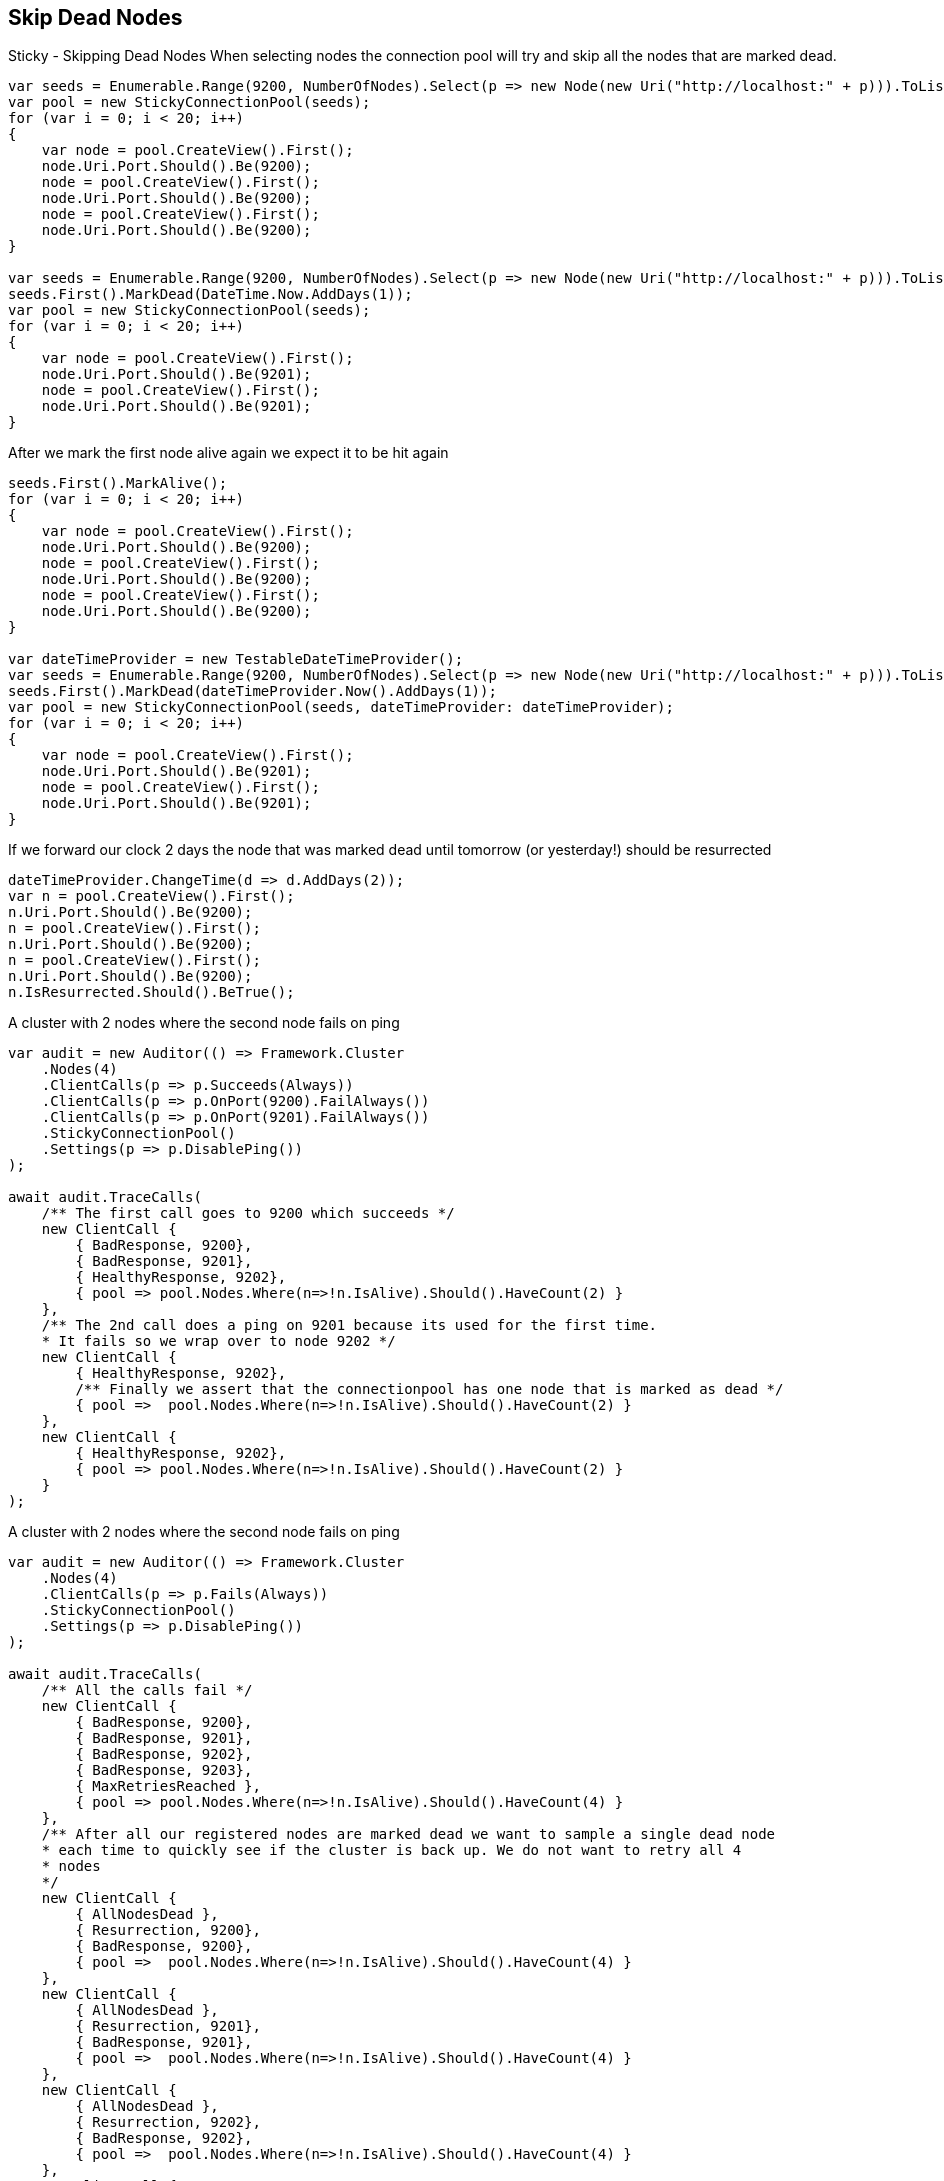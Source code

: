 :ref_current: https://www.elastic.co/guide/en/elasticsearch/reference/5.3

:xpack_current: https://www.elastic.co/guide/en/x-pack/5.3

:github: https://github.com/elastic/elasticsearch-net

:nuget: https://www.nuget.org/packages

////
IMPORTANT NOTE
==============
This file has been generated from https://github.com/elastic/elasticsearch-net/tree/5.x/src/Tests/ClientConcepts/ConnectionPooling/Sticky/SkipDeadNodes.doc.cs. 
If you wish to submit a PR for any spelling mistakes, typos or grammatical errors for this file,
please modify the original csharp file found at the link and submit the PR with that change. Thanks!
////

[[skip-dead-nodes]]
== Skip Dead Nodes

Sticky - Skipping Dead Nodes
When selecting nodes the connection pool will try and skip all the nodes that are marked dead.

[source,csharp]
----
var seeds = Enumerable.Range(9200, NumberOfNodes).Select(p => new Node(new Uri("http://localhost:" + p))).ToList();
var pool = new StickyConnectionPool(seeds);
for (var i = 0; i < 20; i++)
{
    var node = pool.CreateView().First();
    node.Uri.Port.Should().Be(9200);
    node = pool.CreateView().First();
    node.Uri.Port.Should().Be(9200);
    node = pool.CreateView().First();
    node.Uri.Port.Should().Be(9200);
}

var seeds = Enumerable.Range(9200, NumberOfNodes).Select(p => new Node(new Uri("http://localhost:" + p))).ToList();
seeds.First().MarkDead(DateTime.Now.AddDays(1));
var pool = new StickyConnectionPool(seeds);
for (var i = 0; i < 20; i++)
{
    var node = pool.CreateView().First();
    node.Uri.Port.Should().Be(9201);
    node = pool.CreateView().First();
    node.Uri.Port.Should().Be(9201);
}
----

After we mark the first node alive again we expect it to be hit again

[source,csharp]
----
seeds.First().MarkAlive();
for (var i = 0; i < 20; i++)
{
    var node = pool.CreateView().First();
    node.Uri.Port.Should().Be(9200);
    node = pool.CreateView().First();
    node.Uri.Port.Should().Be(9200);
    node = pool.CreateView().First();
    node.Uri.Port.Should().Be(9200);
}

var dateTimeProvider = new TestableDateTimeProvider();
var seeds = Enumerable.Range(9200, NumberOfNodes).Select(p => new Node(new Uri("http://localhost:" + p))).ToList();
seeds.First().MarkDead(dateTimeProvider.Now().AddDays(1));
var pool = new StickyConnectionPool(seeds, dateTimeProvider: dateTimeProvider);
for (var i = 0; i < 20; i++)
{
    var node = pool.CreateView().First();
    node.Uri.Port.Should().Be(9201);
    node = pool.CreateView().First();
    node.Uri.Port.Should().Be(9201);
}
----

If we forward our clock 2 days the node that was marked dead until tomorrow (or yesterday!) should be resurrected 

[source,csharp]
----
dateTimeProvider.ChangeTime(d => d.AddDays(2));
var n = pool.CreateView().First();
n.Uri.Port.Should().Be(9200);
n = pool.CreateView().First();
n.Uri.Port.Should().Be(9200);
n = pool.CreateView().First();
n.Uri.Port.Should().Be(9200);
n.IsResurrected.Should().BeTrue();
----

A cluster with 2 nodes where the second node fails on ping 

[source,csharp]
----
var audit = new Auditor(() => Framework.Cluster
    .Nodes(4)
    .ClientCalls(p => p.Succeeds(Always))
    .ClientCalls(p => p.OnPort(9200).FailAlways())
    .ClientCalls(p => p.OnPort(9201).FailAlways())
    .StickyConnectionPool()
    .Settings(p => p.DisablePing())
);

await audit.TraceCalls(
    /** The first call goes to 9200 which succeeds */
    new ClientCall {
        { BadResponse, 9200},
        { BadResponse, 9201},
        { HealthyResponse, 9202},
        { pool => pool.Nodes.Where(n=>!n.IsAlive).Should().HaveCount(2) }
    },
    /** The 2nd call does a ping on 9201 because its used for the first time.
    * It fails so we wrap over to node 9202 */
    new ClientCall {
        { HealthyResponse, 9202},
        /** Finally we assert that the connectionpool has one node that is marked as dead */
        { pool =>  pool.Nodes.Where(n=>!n.IsAlive).Should().HaveCount(2) }
    },
    new ClientCall {
        { HealthyResponse, 9202},
        { pool => pool.Nodes.Where(n=>!n.IsAlive).Should().HaveCount(2) }
    }
);
----

A cluster with 2 nodes where the second node fails on ping 

[source,csharp]
----
var audit = new Auditor(() => Framework.Cluster
    .Nodes(4)
    .ClientCalls(p => p.Fails(Always))
    .StickyConnectionPool()
    .Settings(p => p.DisablePing())
);

await audit.TraceCalls(
    /** All the calls fail */
    new ClientCall {
        { BadResponse, 9200},
        { BadResponse, 9201},
        { BadResponse, 9202},
        { BadResponse, 9203},
        { MaxRetriesReached },
        { pool => pool.Nodes.Where(n=>!n.IsAlive).Should().HaveCount(4) }
    },
    /** After all our registered nodes are marked dead we want to sample a single dead node
    * each time to quickly see if the cluster is back up. We do not want to retry all 4
    * nodes
    */
    new ClientCall {
        { AllNodesDead },
        { Resurrection, 9200},
        { BadResponse, 9200},
        { pool =>  pool.Nodes.Where(n=>!n.IsAlive).Should().HaveCount(4) }
    },
    new ClientCall {
        { AllNodesDead },
        { Resurrection, 9201},
        { BadResponse, 9201},
        { pool =>  pool.Nodes.Where(n=>!n.IsAlive).Should().HaveCount(4) }
    },
    new ClientCall {
        { AllNodesDead },
        { Resurrection, 9202},
        { BadResponse, 9202},
        { pool =>  pool.Nodes.Where(n=>!n.IsAlive).Should().HaveCount(4) }
    },
    new ClientCall {
        { AllNodesDead },
        { Resurrection, 9203},
        { BadResponse, 9203},
        { pool =>  pool.Nodes.Where(n=>!n.IsAlive).Should().HaveCount(4) }
    }
);
----

